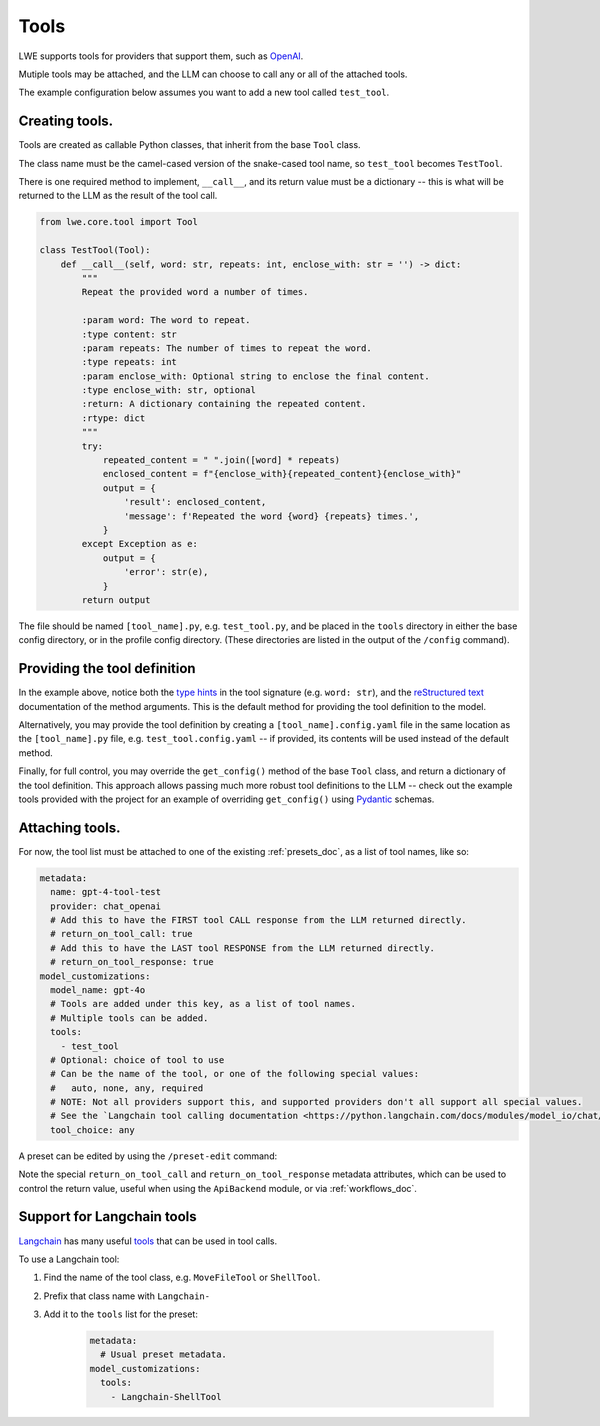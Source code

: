===============================================
Tools
===============================================


LWE supports tools for providers that support them, such as `OpenAI <https://platform.openai.com/docs/guides/function-calling>`_.

Mutiple tools may be attached, and the LLM can choose to call any or all of the attached tools.

The example configuration below assumes you want to add a new tool called ``test_tool``.


-----------------------------------------------
Creating tools.
-----------------------------------------------

Tools are created as callable Python classes, that inherit from the base ``Tool`` class.

The class name must be the camel-cased version of the snake-cased tool name, so ``test_tool`` becomes ``TestTool``.

There is one required method to implement, ``__call__``, and its return value must be a dictionary -- this is what will be
returned to the LLM as the result of the tool call.

.. code-block:: python

   from lwe.core.tool import Tool

   class TestTool(Tool):
       def __call__(self, word: str, repeats: int, enclose_with: str = '') -> dict:
           """
           Repeat the provided word a number of times.

           :param word: The word to repeat.
           :type content: str
           :param repeats: The number of times to repeat the word.
           :type repeats: int
           :param enclose_with: Optional string to enclose the final content.
           :type enclose_with: str, optional
           :return: A dictionary containing the repeated content.
           :rtype: dict
           """
           try:
               repeated_content = " ".join([word] * repeats)
               enclosed_content = f"{enclose_with}{repeated_content}{enclose_with}"
               output = {
                   'result': enclosed_content,
                   'message': f'Repeated the word {word} {repeats} times.',
               }
           except Exception as e:
               output = {
                   'error': str(e),
               }
           return output

The file should be named ``[tool_name].py``, e.g. ``test_tool.py``, and be placed in the ``tools`` directory
in either the base config directory, or in the profile config directory. (These directories are listed in the output
of the ``/config`` command).


-----------------------------------------------
Providing the tool definition
-----------------------------------------------

In the example above, notice both the `type hints <https://docs.python.org/3/library/typing.html>`_ in the tool signature (e.g. ``word: str``),
and the `reStructured text <https://www.sphinx-doc.org/en/master/usage/restructuredtext/basics.html>`_ documentation of the method arguments.
This is the default method for providing the tool definition to the model.

Alternatively, you may provide the tool definition by creating a ``[tool_name].config.yaml`` file in the same location as the
``[tool_name].py`` file, e.g. ``test_tool.config.yaml`` -- if provided, its contents will be used instead of the default
method.

Finally, for full control, you may override the ``get_config()`` method of the base ``Tool`` class, and return
a dictionary of the tool definition. This approach allows passing much more robust tool definitions to the LLM -- check out the
example tools provided with the project for an example of overriding ``get_config()`` using `Pydantic <https://docs.pydantic.dev/latest/>`_ schemas.


-----------------------------------------------
Attaching tools.
-----------------------------------------------

For now, the tool list must be attached to one of the existing :ref:`presets_doc`, as a list of tool names, like so:

.. code-block:: yaml

   metadata:
     name: gpt-4-tool-test
     provider: chat_openai
     # Add this to have the FIRST tool CALL response from the LLM returned directly.
     # return_on_tool_call: true
     # Add this to have the LAST tool RESPONSE from the LLM returned directly.
     # return_on_tool_response: true
   model_customizations:
     model_name: gpt-4o
     # Tools are added under this key, as a list of tool names.
     # Multiple tools can be added.
     tools:
       - test_tool
     # Optional: choice of tool to use
     # Can be the name of the tool, or one of the following special values:
     #   auto, none, any, required
     # NOTE: Not all providers support this, and supported providers don't all support all special values.
     # See the `Langchain tool calling documentation <https://python.langchain.com/docs/modules/model_io/chat/function_calling/#request-forcing-a-tool-call>`_ for more info.
     tool_choice: any

A preset can be edited by using the ``/preset-edit`` command:

Note the special ``return_on_tool_call`` and ``return_on_tool_response`` metadata attributes, which can be used to
control the return value, useful when using the ``ApiBackend`` module, or via :ref:`workflows_doc`.


-----------------------------------------------
Support for Langchain tools
-----------------------------------------------

`Langchain <https://docs.langchain.com>`_ has many useful `tools <https://python.langchain.com/docs/integrations/tools/>`_
that can be used in tool calls.

To use a Langchain tool:

#. Find the name of the tool class, e.g. ``MoveFileTool`` or ``ShellTool``.
#. Prefix that class name with ``Langchain-``
#. Add it to the ``tools`` list for the preset:

    .. code-block:: yaml

      metadata:
        # Usual preset metadata.
      model_customizations:
        tools:
          - Langchain-ShellTool

